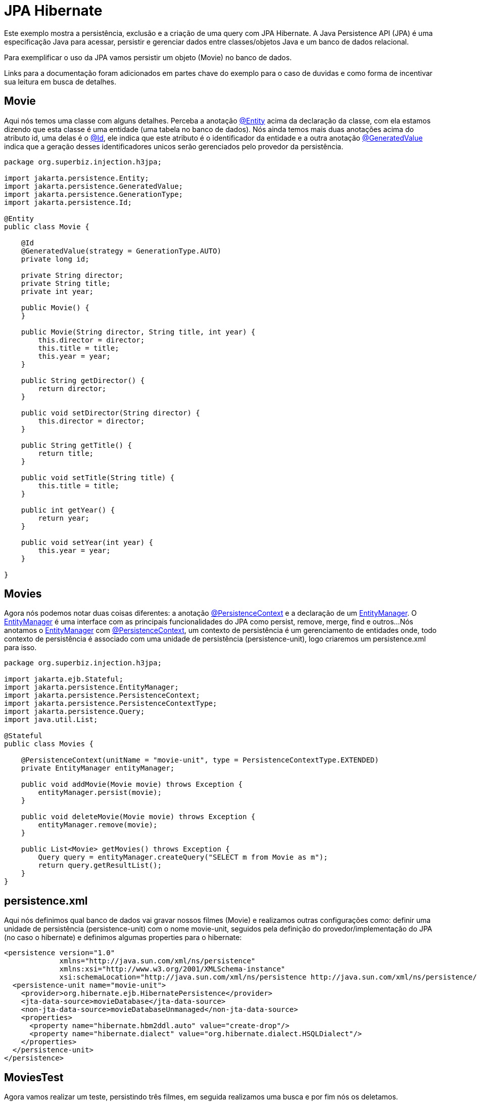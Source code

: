 = JPA Hibernate
:index-group: JPA
:jbake-type: page
:jbake-status: published

Este exemplo mostra a persistência, exclusão e a criação de uma query com JPA Hibernate.
A Java Persistence API (JPA) é uma especificação Java para acessar, persistir e gerenciar dados entre classes/objetos Java e um banco de dados relacional.

Para exemplificar o uso da JPA vamos persistir um objeto (Movie) no banco de dados.

Links para a documentação foram adicionados em partes chave do exemplo para o caso de duvidas e como forma de incentivar sua leitura em busca de detalhes. 

== Movie

Aqui nós temos uma classe com alguns detalhes. Perceba a anotação 
link:https://tomee.apache.org/tomee-8.0/javadoc/javax/persistence/Entity.html[@Entity] 
acima da declaração da classe, com ela estamos dizendo que esta classe é uma entidade (uma tabela no banco de dados). Nós ainda temos mais duas anotações acima do atributo id, uma delas é o 
link:https://tomee.apache.org/tomee-8.0/javadoc/javax/persistence/Id.html[@Id], 
ele indica que este atributo é o identificador da entidade e a outra anotação 
link:https://tomee.apache.org/tomee-8.0/javadoc/javax/persistence/GeneratedValue.html[@GeneratedValue] 
indica que a geração desses identificadores unicos serão gerenciados pelo provedor da persistência.

[source,java]
----
package org.superbiz.injection.h3jpa;

import jakarta.persistence.Entity;
import jakarta.persistence.GeneratedValue;
import jakarta.persistence.GenerationType;
import jakarta.persistence.Id;

@Entity
public class Movie {

    @Id
    @GeneratedValue(strategy = GenerationType.AUTO)
    private long id;

    private String director;
    private String title;
    private int year;

    public Movie() {
    }

    public Movie(String director, String title, int year) {
        this.director = director;
        this.title = title;
        this.year = year;
    }

    public String getDirector() {
        return director;
    }

    public void setDirector(String director) {
        this.director = director;
    }

    public String getTitle() {
        return title;
    }

    public void setTitle(String title) {
        this.title = title;
    }

    public int getYear() {
        return year;
    }

    public void setYear(int year) {
        this.year = year;
    }

}
----

== Movies

Agora nós podemos notar duas coisas diferentes: a anotação  
link:https://tomee.apache.org/tomee-8.0/javadoc/javax/persistence/PersistenceContext.html[@PersistenceContext] 
e a declaração de um  
link:https://tomee.apache.org/tomee-8.0/javadoc/javax/persistence/EntityManager.html[EntityManager].
O 
link:https://tomee.apache.org/tomee-8.0/javadoc/javax/persistence/EntityManager.html[EntityManager] 
é uma interface com as principais funcionalidades do JPA como persist, remove, merge, find e outros...
Nós anotamos o 
link:https://tomee.apache.org/tomee-8.0/javadoc/javax/persistence/EntityManager.html[EntityManager] 
com 
link:https://tomee.apache.org/tomee-8.0/javadoc/javax/persistence/PersistenceContext.html[@PersistenceContext], um contexto de persistência é um gerenciamento de entidades onde, todo contexto de persistência é associado com uma unidade de persistência (persistence-unit), logo criaremos um persistence.xml para isso.

[source,java]
----
package org.superbiz.injection.h3jpa;

import jakarta.ejb.Stateful;
import jakarta.persistence.EntityManager;
import jakarta.persistence.PersistenceContext;
import jakarta.persistence.PersistenceContextType;
import jakarta.persistence.Query;
import java.util.List;

@Stateful
public class Movies {

    @PersistenceContext(unitName = "movie-unit", type = PersistenceContextType.EXTENDED)
    private EntityManager entityManager;

    public void addMovie(Movie movie) throws Exception {
        entityManager.persist(movie);
    }

    public void deleteMovie(Movie movie) throws Exception {
        entityManager.remove(movie);
    }

    public List<Movie> getMovies() throws Exception {
        Query query = entityManager.createQuery("SELECT m from Movie as m");
        return query.getResultList();
    }
}
----

== persistence.xml

Aqui nós definimos qual banco de dados vai gravar nossos filmes (Movie) e realizamos outras configurações como: definir uma unidade de persistência (persistence-unit) com o nome movie-unit, seguidos pela definição do provedor/implementação do JPA (no caso o hibernate) e definimos algumas properties para o hibernate:

 <persistence version="1.0"
              xmlns="http://java.sun.com/xml/ns/persistence"
              xmlns:xsi="http://www.w3.org/2001/XMLSchema-instance"
              xsi:schemaLocation="http://java.sun.com/xml/ns/persistence http://java.sun.com/xml/ns/persistence/persistence_1_0.xsd">
   <persistence-unit name="movie-unit">
     <provider>org.hibernate.ejb.HibernatePersistence</provider>
     <jta-data-source>movieDatabase</jta-data-source>
     <non-jta-data-source>movieDatabaseUnmanaged</non-jta-data-source>
     <properties>
       <property name="hibernate.hbm2ddl.auto" value="create-drop"/>
       <property name="hibernate.dialect" value="org.hibernate.dialect.HSQLDialect"/>
     </properties>
   </persistence-unit>
 </persistence>

== MoviesTest

Agora vamos realizar um teste, persistindo três filmes, em seguida realizamos uma busca e por fim nós os deletamos.

[source,java]
----
package org.superbiz.injection.h3jpa;

import junit.framework.TestCase;

import jakarta.ejb.embeddable.EJBContainer;
import javax.naming.Context;
import java.util.List;
import java.util.Properties;

/**
 * @version $Revision: 607077 $ $Date: 2007-12-27 06:55:23 -0800 (Thu, 27 Dec 2007) $
 */
public class MoviesTest extends TestCase {

    public void test() throws Exception {
        final Properties p = new Properties();
        p.put("movieDatabase", "new://Resource?type=DataSource");
        p.put("movieDatabase.JdbcDriver", "org.hsqldb.jdbcDriver");
        p.put("movieDatabase.JdbcUrl", "jdbc:hsqldb:mem:moviedb");

        final Context context = EJBContainer.createEJBContainer(p).getContext();
        Movies movies = (Movies) context.lookup("java:global/jpa-hibernate/Movies");

        movies.addMovie(new Movie("Quentin Tarantino", "Reservoir Dogs", 1992));
        movies.addMovie(new Movie("Joel Coen", "Fargo", 1996));
        movies.addMovie(new Movie("Joel Coen", "The Big Lebowski", 1998));

        List<Movie> list = movies.getMovies();
        assertEquals("List.size()", 3, list.size());

        for (Movie movie : list) {
            movies.deleteMovie(movie);
        }

        assertEquals("Movies.getMovies()", 0, movies.getMovies().size());
    }
}
----

= Executando

Para executar o exemplo com o maven, acesse a pasta do projeto:

[source,java]
----
cd jpa-hibernate
----

E execute:

[source,java]
----
mvn clean install
----

Com isso teremos uma saida no terminal similar a esta:

[source,console]
----
-------------------------------------------------------
 T E S T S
-------------------------------------------------------
Running org.superbiz.injection.h3jpa.MoviesTest
Apache OpenEJB 4.0.0-beta-1    build: 20111002-04:06
http://tomee.apache.org/
INFO - openejb.home = /Users/dblevins/examples/jpa-hibernate
INFO - openejb.base = /Users/dblevins/examples/jpa-hibernate
INFO - Using 'jakarta.ejb.embeddable.EJBContainer=true'
INFO - Configuring Service(id=Default Security Service, type=SecurityService, provider-id=Default Security Service)
INFO - Configuring Service(id=Default Transaction Manager, type=TransactionManager, provider-id=Default Transaction Manager)
INFO - Configuring Service(id=movieDatabase, type=Resource, provider-id=Default JDBC Database)
INFO - Found EjbModule in classpath: /Users/dblevins/examples/jpa-hibernate/target/classes
INFO - Beginning load: /Users/dblevins/examples/jpa-hibernate/target/classes
INFO - Configuring enterprise application: /Users/dblevins/examples/jpa-hibernate
INFO - Configuring Service(id=Default Stateful Container, type=Container, provider-id=Default Stateful Container)
INFO - Auto-creating a container for bean Movies: Container(type=STATEFUL, id=Default Stateful Container)
INFO - Configuring Service(id=Default Managed Container, type=Container, provider-id=Default Managed Container)
INFO - Auto-creating a container for bean org.superbiz.injection.h3jpa.MoviesTest: Container(type=MANAGED, id=Default Managed Container)
INFO - Configuring PersistenceUnit(name=movie-unit, provider=org.hibernate.ejb.HibernatePersistence)
INFO - Auto-creating a Resource with id 'movieDatabaseNonJta' of type 'DataSource for 'movie-unit'.
INFO - Configuring Service(id=movieDatabaseNonJta, type=Resource, provider-id=movieDatabase)
INFO - Adjusting PersistenceUnit movie-unit <non-jta-data-source> to Resource ID 'movieDatabaseNonJta' from 'movieDatabaseUnmanaged'
INFO - Enterprise application "/Users/dblevins/examples/jpa-hibernate" loaded.
INFO - Assembling app: /Users/dblevins/examples/jpa-hibernate
INFO - PersistenceUnit(name=movie-unit, provider=org.hibernate.ejb.HibernatePersistence) - provider time 631ms
INFO - Jndi(name="java:global/jpa-hibernate/Movies!org.superbiz.injection.h3jpa.Movies")
INFO - Jndi(name="java:global/jpa-hibernate/Movies")
INFO - Jndi(name="java:global/EjbModule1235930463/org.superbiz.injection.h3jpa.MoviesTest!org.superbiz.injection.h3jpa.MoviesTest")
INFO - Jndi(name="java:global/EjbModule1235930463/org.superbiz.injection.h3jpa.MoviesTest")
INFO - Created Ejb(deployment-id=Movies, ejb-name=Movies, container=Default Stateful Container)
INFO - Created Ejb(deployment-id=org.superbiz.injection.h3jpa.MoviesTest, ejb-name=org.superbiz.injection.h3jpa.MoviesTest, container=Default Managed Container)
INFO - Started Ejb(deployment-id=Movies, ejb-name=Movies, container=Default Stateful Container)
INFO - Started Ejb(deployment-id=org.superbiz.injection.h3jpa.MoviesTest, ejb-name=org.superbiz.injection.h3jpa.MoviesTest, container=Default Managed Container)
INFO - Deployed Application(path=/Users/dblevins/examples/jpa-hibernate)
Tests run: 1, Failures: 0, Errors: 0, Skipped: 0, Time elapsed: 2.22 sec

Results :

Tests run: 1, Failures: 0, Errors: 0, Skipped: 0
----
